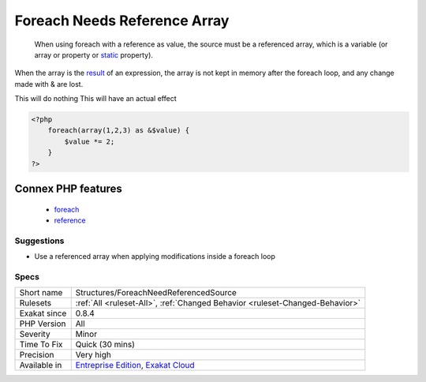 .. _structures-foreachneedreferencedsource:

.. _foreach-needs-reference-array:

Foreach Needs Reference Array
+++++++++++++++++++++++++++++

  When using foreach with a reference as value, the source must be a referenced array, which is a variable (or array or property or `static <https://www.php.net/manual/en/language.oop5.static.php>`_ property). 
When the array is the `result <https://www.php.net/result>`_ of an expression, the array is not kept in memory after the foreach loop, and any change made with & are lost.

This will do nothing
This will have an actual effect

.. code-block:: php
   
   <?php
       foreach(array(1,2,3) as &$value) {
           $value *= 2;
       }
   ?>
Connex PHP features
-------------------

  + `foreach <https://php-dictionary.readthedocs.io/en/latest/dictionary/foreach.ini.html>`_
  + `reference <https://php-dictionary.readthedocs.io/en/latest/dictionary/reference.ini.html>`_


Suggestions
___________

* Use a referenced array when applying modifications inside a foreach loop




Specs
_____

+--------------+-------------------------------------------------------------------------------------------------------------------------+
| Short name   | Structures/ForeachNeedReferencedSource                                                                                  |
+--------------+-------------------------------------------------------------------------------------------------------------------------+
| Rulesets     | :ref:`All <ruleset-All>`, :ref:`Changed Behavior <ruleset-Changed-Behavior>`                                            |
+--------------+-------------------------------------------------------------------------------------------------------------------------+
| Exakat since | 0.8.4                                                                                                                   |
+--------------+-------------------------------------------------------------------------------------------------------------------------+
| PHP Version  | All                                                                                                                     |
+--------------+-------------------------------------------------------------------------------------------------------------------------+
| Severity     | Minor                                                                                                                   |
+--------------+-------------------------------------------------------------------------------------------------------------------------+
| Time To Fix  | Quick (30 mins)                                                                                                         |
+--------------+-------------------------------------------------------------------------------------------------------------------------+
| Precision    | Very high                                                                                                               |
+--------------+-------------------------------------------------------------------------------------------------------------------------+
| Available in | `Entreprise Edition <https://www.exakat.io/entreprise-edition>`_, `Exakat Cloud <https://www.exakat.io/exakat-cloud/>`_ |
+--------------+-------------------------------------------------------------------------------------------------------------------------+


